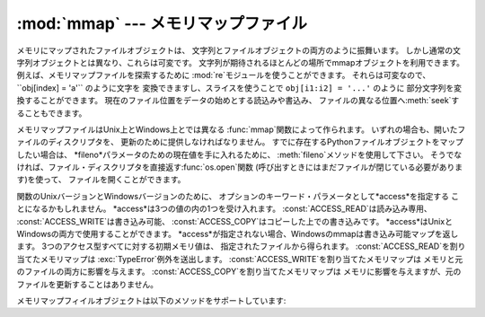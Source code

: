 
:mod:`mmap` --- メモリマップファイル
====================================

.. module:: mmap
   :synopsis: Unix とWindowsのメモリマップファイルへのインターフェース


メモリにマップされたファイルオブジェクトは、 文字列とファイルオブジェクトの両方のように振舞います。
しかし通常の文字列オブジェクトとは異なり、これらは可変です。 文字列が期待されるほとんどの場所でmmapオブジェクトを利用できます。
例えば、メモリマップファイルを探索するために :mod:`re`モジュールを使うことができます。 それらは可変なので、 ``obj[index] = 'a'``
のように文字を 変換できますし、スライスを使うことで  ``obj[i1:i2] = '...'`` のように 部分文字列を変換することができます。
現在のファイル位置をデータの始めとする読込みや書込み、 ファイルの異なる位置へ:meth:`seek`することもできます。

メモリマップファイルはUnix上とWindows上とでは異なる :func:`mmap`関数によって作られます。
いずれの場合も、開いたファイルのディスクリプタを、 更新のために提供しなければなりません。 すでに存在するPythonファイルオブジェクトをマップしたい場合は、
*fileno*パラメータのための現在値を手に入れるために、 :meth:`fileno`メソッドを使用して下さい。
そうでなければ、ファイル・ディスクリプタを直接返す:func:`os.open`関数 (呼び出すときにはまだファイルが閉じている必要があります)を使って、
ファイルを開くことができます。

関数のUnixバージョンとWindowsバージョンのために、 オプションのキーワード・パラメータとして*access*を指定する ことになるかもしれません。
*access*は3つの値の内の1つを受け入れます。 :const:`ACCESS_READ`は読み込み専用、
:const:`ACCESS_WRITE`は書き込み可能、 :const:`ACCESS_COPY`はコピーした上での書き込みです。
*access*はUnixとWindowsの両方で使用することができます。
*access*が指定されない場合、Windowsのmmapは書き込み可能マップを返します。 3つのアクセス型すべてに対する初期メモリ値は、
指定されたファイルから得られます。 :const:`ACCESS_READ`を割り当てたメモリマップは :exc:`TypeError`例外を送出します。
:const:`ACCESS_WRITE`を割り当てたメモリマップは メモリと元のファイルの両方に影響を与えます。
:const:`ACCESS_COPY`を割り当てたメモリマップは メモリに影響を与えますが、元のファイルを更新することはありません。

.. versionchanged:: 2.5
   無名メモリ(anonymous memory)をマップするためにはfilenoとして -1 を渡して長さを与えてください.


.. function:: mmap(fileno, length[, tagname[, access]])

   **(Windows)**バージョンはファイルハンドル*fileno*によって 指定されたファイルから*length*バイトをマップして、
   mmapオブジェクトを返します。 *length*が現在のファイルサイズより大きな場合、ファイルサイズは *length*を含む大きさにまで拡張されます。
   *length*が``0``の場合、マップの最大の長さは Windowsが空ファイルで例外を起こす(Windowsでは空のマップを作成すること
   ができません。)ことを除いては、 :func:`mmap`が呼ばれたときのファイルサイズになります。

   *tagname*は、``None``以外で指定された場合、 マップのタグ名を与える文字列となります。
   Windowsは同じファイルに対する様々なマップを持つことを可能にします。 既存のタグの名前を指定すればそのタグがオープンされ、
   そうでなければこの名前の新しいタグが作成されます。 もしこのパラメータを省略したり``None``を与えたりしたならば、 マップは名前なしで作成されます。
   タグ・パラメータの使用の回避は、あなたのコードをUnixとWindowsの間で 移植可能にしておくのを助けてくれるでしょう。


.. function:: mmap(fileno, length[, flags[, prot[, access]]])
   :noindex:

   **(Unix)**バージョンは、ファイル・ディスクリプタ *fileno*に よって指定されたファイルから*length*バイトをマップし、
   mmapオブジェクトを返します。*length*が``0``の場合、 そのマップの最大長が現在のファイルサイズになります。

   *flags*はマップの種類を指定します。 :const:`MAP_PRIVATE`はプライベートなcopy-on-write(書込み時コピー)
   のマップを作成します。 従って、mmapオブジェクトの内容への変更はこのプロセス内にのみ有効です。
   :const:`MAP_SHARED`はファイルの同じ領域をマップする他のすべてのプロセス と共有されたマップを作成します。
   デフォルトは:const:`MAP_SHARED`です。

   *prot*が指定された場合、希望のメモリ保護を与えます。
   2つの最も有用な値は、:const:`PROT_READ`と:const:`PROT_WRITE`です。 これは、読込み可能または書込み可能を指定するものです。
   *prot*のデフォルトは:const:`PROT_READ \| PROT_WRITE`です。

   *access*はオプションのキーワード・パラメータとして、 *flags*と*prot*の代わりに指定してもかまいません。
   *flags*,*prot*と*access*の両方を指定することは間違っています。 このパラメーターを使用法についての情報は、
   *access*の記述を参照してください。

メモリマップフィイルオブジェクトは以下のメソッドをサポートしています:


.. method:: mmap.close()

   ファイルを閉じます。 この呼出しの後にオブジェクトの他のメソッドの呼出すことは、 例外の送出を引き起こすでしょう。


.. method:: mmap.find(string[, start])

   オブジェクト内で部分文字列*string*が見つかった場所の最も小さい インデックスを返します。 失敗したとき``-1``を返します。
   *start*は探索を始めたい場所のインデックスで、デフォルトは0です。


.. method:: mmap.flush([offset, size])

   ファイルのメモリコピー内での変更をディスクへフラッシュします。 この呼出しを使わなかった場合、オブジェクトが破壊される前に 変更が書き込まれる保証はありません。
   もし*offset*と*size*が指定された場合、与えられたバイトの範囲の 変更だけがディスクにフラッシュされます。
   指定されない場合、マップ全体がフラッシュされます。


.. method:: mmap.move(dest, src, count)

   オフセット*src*からインデックス*dest*へ*count*バイトだけ コピーします。
   もしmmapが:const:`ACCESS_READ`で作成されていた場合、 :exc:`TypeError`例外を送出します。


.. method:: mmap.read(num)

   現在のファイル位置から*num*バイトの文字列を返します。 ファイル位置は返したバイトの分だけ後ろの位置へ更新されます。


.. method:: mmap.read_byte()

   現在のファイル位置から長さ1の文字列を返します。 ファイル位置は1だけ進みます。


.. method:: mmap.readline()

   現在のファイル位置から次の新しい行までの、1行を返します。


.. method:: mmap.resize(newsize)

   マップと元ファイルのサイズを変更します。 もしmmapが:const:`ACCESS_READ`または:const:`ACCESS_COPY`で
   作成されたならば、マップのリサイズは:exc:`TypeError`例外を送出します。


.. method:: mmap.seek(pos[, whence])

   ファイルの現在位置をセットします。 *whence*引数はオプションであり、デフォルトは``0``\ (絶対位置)です。 その他の値として、``1``\
   (現在位置からの相対位置)と ``2``\ (ファイルの終わりからの相対位置)があります。


.. method:: mmap.size()

   ファイルの長さを返します。 メモリマップ領域のサイズより大きいかもしれません。


.. method:: mmap.tell()

   ファイル・ポインタの現在位置を返します。


.. method:: mmap.write(string)

   メモリ内のファイル・ポインタの現在位置から*string*のバイト列を 書き込みます。 ファイル位置はバイト列が書き込まれた後の位置へ更新されます。
   もしmmapが:const:`ACCESS_READ`で作成されていた場合、 書き込み時に:exc:`TypeError`例外が送出されるでしょう。


.. method:: mmap.write_byte(byte)

   メモリ内のファイル・ポインタの現在位置から 単一文字の文字列*byte*を書き込みます。 ファイル位置は``1``だけ進みます。
   もしmmapが:const:`ACCESS_READ`で作成されていた場合、 書き込み時に:exc:`TypeError`例外が送出されるでしょう。


